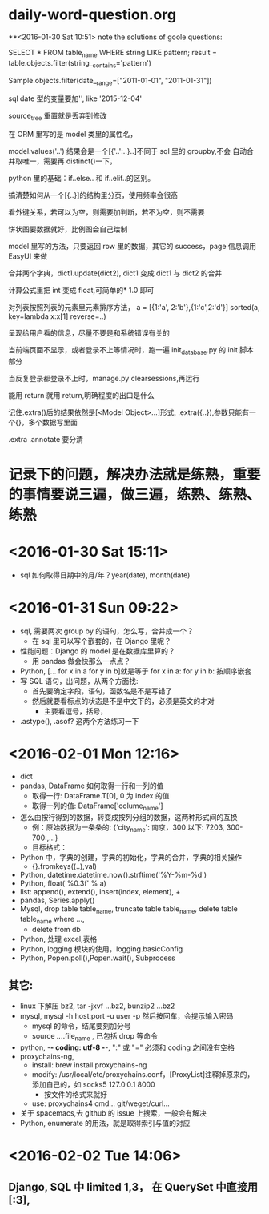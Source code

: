 * daily-word-question.org
**<2016-01-30 Sat 10:51>
note the solutions of goole questions:


SELECT * FROM table_name WHERE string LIKE pattern;
result = table.objects.filter(string__contains='pattern')

Sample.objects.filter(date__range=["2011-01-01", "2011-01-31"])

sql date 型的变量要加'', like '2015-12-04'

source_tree 重置就是丢弃到修改

在 ORM 里写的是 model 类里的属性名，

model.values('..') 结果会是一个[{'..':..}..]不同于 sql 里的 groupby,不会
自动合并取唯一，需要再 distinct()一下，

python 里的基础：if..else.. 和 if..elif..的区别。

搞清楚如何从一个[{..}]的结构里分页，使用频率会很高

看外键关系，若可以为空，则需要加判断，若不为空，则不需要

 饼状图要数据就好，比例图会自己绘制

 model 里写的方法，只要返回 row 里的数据，其它的 success，page 信息调用 EasyUI 来做

 合并两个字典，dict1.update(dict2), dict1 变成 dict1 与 dict2 的合并


计算公式里把 int 变成 float,可简单的* 1.0 即可

对列表按照列表的元素里元素排序方法，
a = [{1:'a', 2:'b'},{1:'c',2:'d'}]
sorted(a, key=lambda x:x[1] reverse=..)

呈现给用户看的信息，尽量不要是和系统错误有关的

当前端页面不显示，或者登录不上等情况时，跑一遍 init_database.py 的 init 脚本部分

当反复登录都登录不上时，manage.py clearsessions,再运行

能用 return 就用 return,明确程度的出口是什么

记住.extra()后的结果依然是[<Model Object>...]形式,
.extra({..}),参数只能有一个{}，多个数据写里面

.extra
.annotate 要分清
* 记录下的问题，解决办法就是练熟，重要的事情要说三遍，做三遍，练熟、练熟、练熟
* <2016-01-30 Sat 15:11>
- sql 如何取得日期中的月/年？year(date), month(date)
* <2016-01-31 Sun 09:22>
- sql, 需要两次 group by 的语句，怎么写，合并成一个？
  - 在 sql 里可以写个嵌套的，在 Django 里呢？
- 性能问题：Django 的 model 是在数据库里算的？
  - 用 pandas 做会快那么一点点？
- Python, [... for x in a for y in b]就是等于 for x in a: for y in b: 按顺序嵌套
- 写 SQL 语句，出问题，从两个方面找:
  - 首先要确定字段，语句，函数名是不是写错了
  - 然后就要看标点的状态是不是中文下的，必须是英文的才对
    - 主要看逗号，括号，
- .astype(), .asof? 这两个方法练习一下
* <2016-02-01 Mon 12:16>
- dict
- pandas, DataFrame 如何取得一行和一列的值
  - 取得一行: DataFrame.T[0], 0 为 index 的值
  - 取得一列的值: DataFrame['colume_name']
- 怎么由按行得到的数据，转变成按列分组的数据，这两种形式间的互换
  - 例：原始数据为一条条的: {‘city_name': 南京，300 以下: 7203, 300-700:,...}
  - 目标格式：
    #     'city_name':["南京市", "南通市", "宿迁市", "常州市", "徐州市", "扬州市"],
    #     'data':[{'price': "300 以下",'value': ["7203", "5023","1582", "5691", "13631", "2726"]},
    #             {'price': "300-700",'value': ["7203", "5023","1582", "5691", "13631", "2726"]},
    #             {'price': "700-1200",'value': ["7203", "5023","1582", "5691", "13631", "2726"]},
    #             {'price': "1200-3000",'value': ["7203", "5023","1582", "5691", "13631", "2726"]},
    #             {'price': "3000 以上",'value': ["7203", "5023","1582", "5691", "13631", "2726"]}
- Python 中，字典的创建，字典的初始化，字典的合并，字典的相关操作
  - {}.fromkeys((..),val)
- Python, datetime.datetime.now().strftime('%Y-%m-%d')
- Python, float('%0.3f' % a)
- list: append(), extend(), insert(index, element), +
- pandas, Series.apply()
- Mysql, drop table table_name, truncate table table_name, delete table table_name where ...,
  - delete from db
- Python, 处理 excel,表格
- Python, logging 模块的使用，logging.basicConfig
- Python, Popen.poll(),Popen.wait(), Subprocess
**  其它:
- linux 下解压 bz2, tar -jxvf ...bz2,  bunzip2 ...bz2
- mysql, mysql -h host:port -u user -p 然后按回车，会提示输入密码
  - mysql 的命令，结尾要刻加分号
  - source /../..file_name , 已包括 drop 等命令
- python, -*- coding: utf-8 -*-,  ":" 或 "=" 必须和 coding 之间没有空格
- proxychains-ng,
  - install: brew install proxychains-ng
  - modify: /usr/local/etc/proxychains.conf，[ProxyList]注释掉原来的，添加自己的，如 socks5 127.0.0.1 8000
    - 按文件的格式来就好
  - use: proxychains4 cmd... git/weget/curl...
- 关于 spacemacs,去 github 的 issue 上搜索，一般会有解决
- Python, enumerate 的用法，就是取得索引与值的对应
* <2016-02-02 Tue 14:06>
** Django, SQL 中 limited 1,3， 在 QuerySet 中直接用 [:3],
